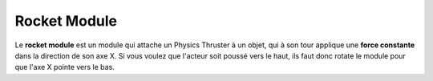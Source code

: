 Rocket Module
=====

Le **rocket module** est un module qui attache un Physics Thruster à un objet, qui à son tour applique une **force constante** dans la direction de son axe X. Si vous voulez que l'acteur soit poussé vers le haut, ils faut donc rotate le module pour que l'axe X pointe vers le bas.


.. list-table:: Paramêtres
   :widths: 20 20
   :header-rows: 1
   * - Paramêtres
     - Description
   * - Thrust Strength
     - La force appliquée par le thruster, en cm par seconde.

.. list-table:: Events
   :widths: 20 20
   :header-rows: 1

    * - Event
      - Description
    * - RocketTriggerEvent
      - Active le Rocket Module quand l'event est déclenché
    * - RocketDisableEvent
      - Désactive le Rocket Module quand l'event est déclenché
    
